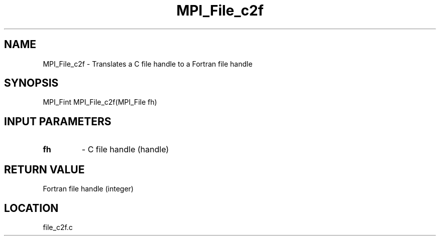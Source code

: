 .TH MPI_File_c2f 3 "10/24/2002" " " "MPI-2"
.SH NAME
MPI_File_c2f \-  Translates a C file handle to a Fortran file handle 
.SH SYNOPSIS
.nf
MPI_Fint MPI_File_c2f(MPI_File fh)
.fi
.SH INPUT PARAMETERS
.PD 0
.TP
.B fh 
- C file handle (handle)
.PD 1

.SH RETURN VALUE
Fortran file handle (integer)
.SH LOCATION
file_c2f.c
